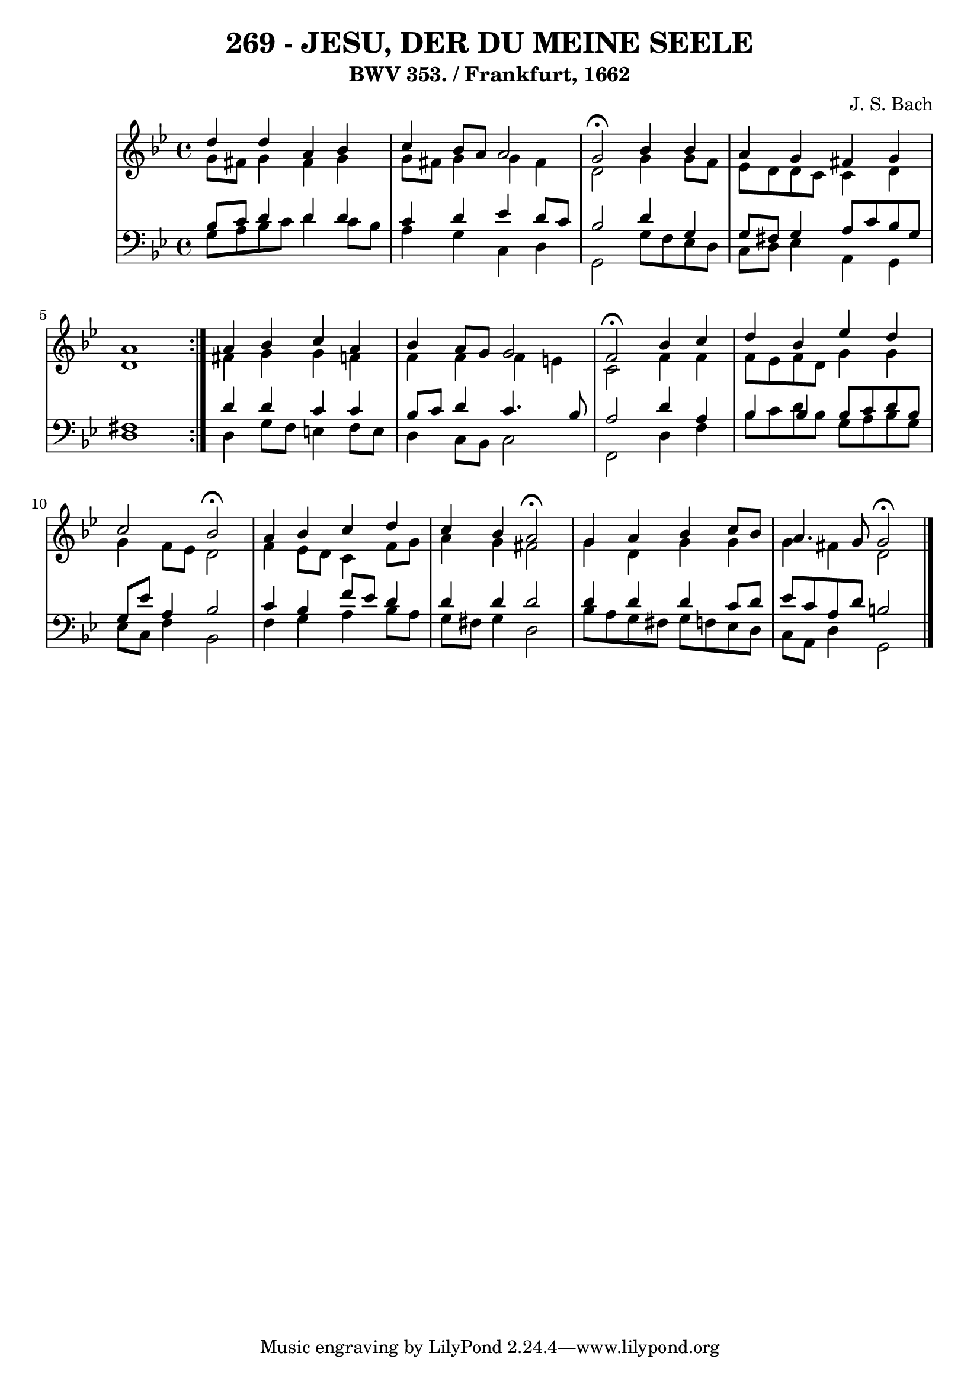 \version "2.10.33"

\header {
  title = "269 - JESU, DER DU MEINE SEELE"
  subtitle = "BWV 353. / Frankfurt, 1662"
  composer = "J. S. Bach"
}


global = {
  \time 4/4
  \key g \minor
}


soprano = \relative c'' {
  \repeat volta 2 {
    d4 d4 a4 bes4 
    c4 bes8 a8 a2 
    g2 \fermata bes4 bes4 
    a4 g4 fis4 g4 
    a1 }  %5
  a4 bes4 c4 a4 
  bes4 a8 g8 g2 
  f2 \fermata bes4 c4 
  d4 bes4 ees4 d4 
  c2 bes2 \fermata  %10
  a4 bes4 c4 d4 
  c4 bes4 a2 \fermata 
  g4 a4 bes4 c8 bes8 
  a4. g8 g2 \fermata
  
}

alto = \relative c'' {
  \repeat volta 2 {
    g8 fis8 g4 fis4 g4 
    g8 fis8 g4 g4 fis4 
    d2 g4 g8 f8 
    ees8 d8 d8 c8 c4 d4 
    d1 }  %5
  fis4 g4 g4 f4 
  f4 f4 f4 e4 
  c2 f4 f4 
  f8 ees8 f8 d8 g4 g4 
  g4 f8 ees8 d2   %10
  f4 ees8 d8 c4 f8 g8 
  a4 g4 fis2 
  g4 d4 g4 g4 
  g4 fis4 d2 
  
}

tenor = \relative c' {
  \repeat volta 2 {
    bes8 c8 d4 d4 d4 
    c4 d4 ees4 d8 c8 
    bes2 d4 g,4 
    g8 fis8 g4 a8 c8 bes8 g8 
    fis1 }  %5
  d'4 d4 c4 c4 
  bes8 c8 d4 c4. bes8 
  a2 d4 a4 
  bes4 bes4 bes8 c8 d8 bes8 
  g8 ees'8 a,4 bes2   %10
  c4 bes4 f'8 ees8 d4 
  d4 d4 d2 
  d4 d4 d4 c8 d8 
  ees8 c8 a8 d8 b2 
  
}

baixo = \relative c' {
  \repeat volta 2 {
    g8 a8 bes8 c8 d4 c8 bes8 
    a4 g4 c,4 d4 
    g,2 g'8 f8 ees8 d8 
    c8 d8 ees4 a,4 g4 
    d'1 }  %5
  d4 g8 f8 e4 f8 e8 
  d4 c8 bes8 c2 
  f,2 d'4 f4 
  bes8 c8 d8 bes8 g8 a8 bes8 g8 
  ees8 c8 f4 bes,2   %10
  f'4 g4 a4 bes8 a8 
  g8 fis8 g4 d2 
  bes'8 a8 g8 fis8 g8 f8 ees8 d8 
  c8 a8 d4 g,2 
  
}

\score {
  <<
    \new StaffGroup <<
      \override StaffGroup.SystemStartBracket #'style = #'line 
      \new Staff {
        <<
          \global
          \new Voice = "soprano" { \voiceOne \soprano }
          \new Voice = "alto" { \voiceTwo \alto }
        >>
      }
      \new Staff {
        <<
          \global
          \clef "bass"
          \new Voice = "tenor" {\voiceOne \tenor }
          \new Voice = "baixo" { \voiceTwo \baixo \bar "|."}
        >>
      }
    >>
  >>
  \layout {}
  \midi {}
}